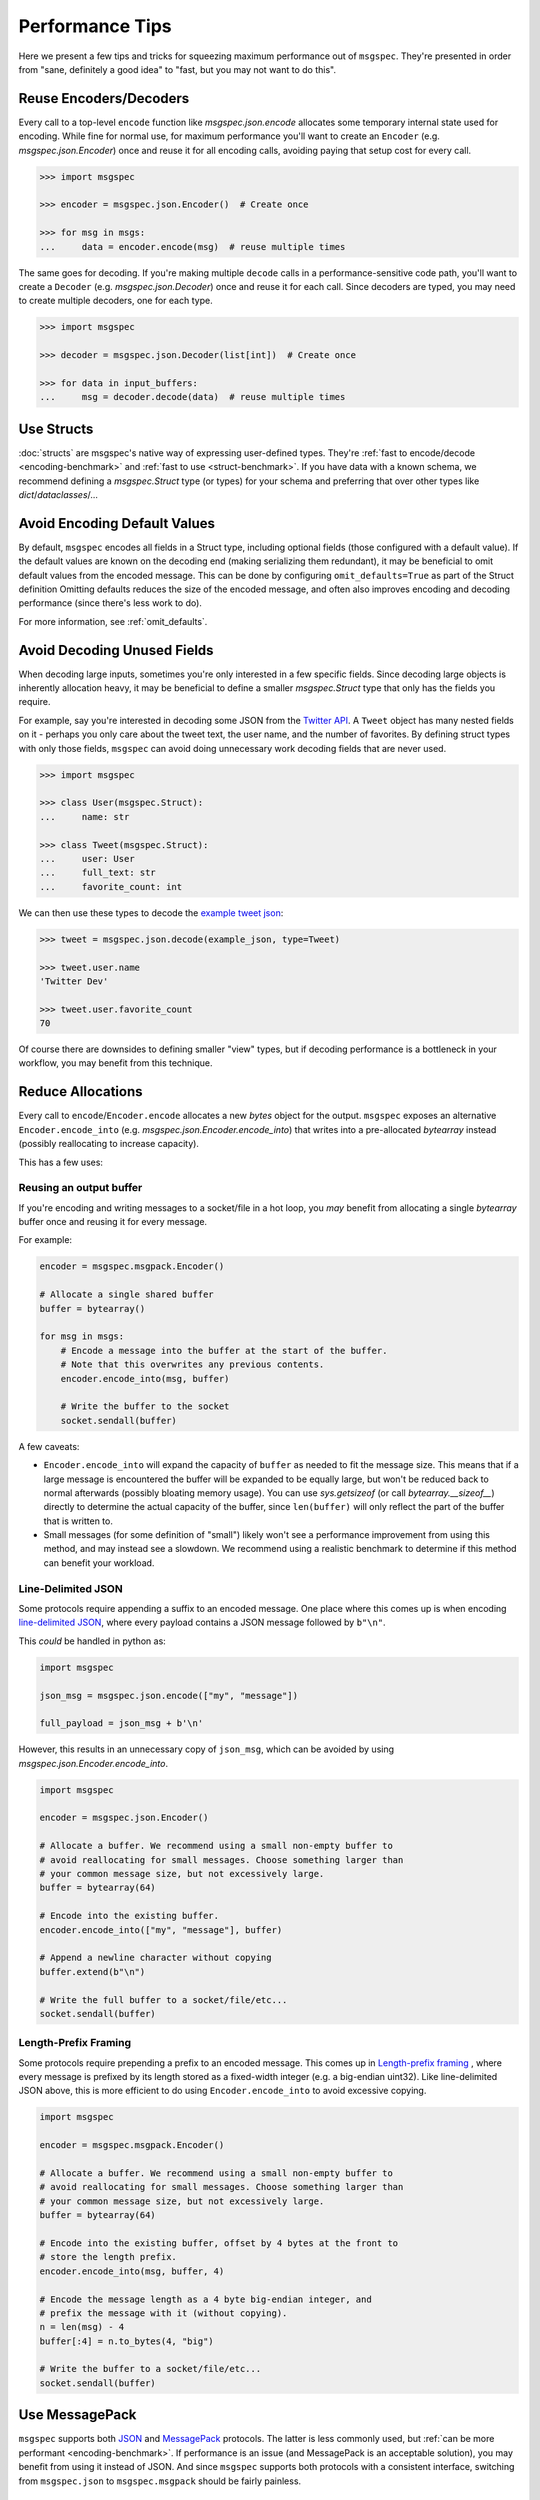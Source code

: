 Performance Tips
================

Here we present a few tips and tricks for squeezing maximum performance out of
``msgspec``. They're presented in order from "sane, definitely a good idea" to
"fast, but you may not want to do this".

Reuse Encoders/Decoders
-----------------------

Every call to a top-level ``encode`` function like `msgspec.json.encode`
allocates some temporary internal state used for encoding. While fine for
normal use, for maximum performance you'll want to create an ``Encoder`` (e.g.
`msgspec.json.Encoder`) once and reuse it for all encoding calls, avoiding
paying that setup cost for every call.

.. code-block:: python

    >>> import msgspec

    >>> encoder = msgspec.json.Encoder()  # Create once

    >>> for msg in msgs:
    ...     data = encoder.encode(msg)  # reuse multiple times

The same goes for decoding. If you're making multiple ``decode`` calls in a
performance-sensitive code path, you'll want to create a ``Decoder`` (e.g.
`msgspec.json.Decoder`) once and reuse it for each call. Since decoders are
typed, you may need to create multiple decoders, one for each type.

.. code-block:: python

    >>> import msgspec

    >>> decoder = msgspec.json.Decoder(list[int])  # Create once

    >>> for data in input_buffers:
    ...     msg = decoder.decode(data)  # reuse multiple times


Use Structs
-----------

:doc:`structs` are msgspec's native way of expressing user-defined types.
They're :ref:`fast to encode/decode <encoding-benchmark>` and :ref:`fast to use
<struct-benchmark>`. If you have data with a known schema, we recommend
defining a `msgspec.Struct` type (or types) for your schema and preferring that
over other types like `dict`/`dataclasses`/...


Avoid Encoding Default Values
-----------------------------

By default, ``msgspec`` encodes all fields in a Struct type, including optional
fields (those configured with a default value). If the default values are known
on the decoding end (making serializing them redundant), it may be beneficial
to omit default values from the encoded message. This can be done by
configuring ``omit_defaults=True`` as part of the Struct definition Omitting
defaults reduces the size of the encoded message, and often also improves
encoding and decoding performance (since there's less work to do).

For more information, see :ref:`omit_defaults`.


Avoid Decoding Unused Fields
----------------------------

When decoding large inputs, sometimes you're only interested in a few specific
fields. Since decoding large objects is inherently allocation heavy, it may be
beneficial to define a smaller `msgspec.Struct` type that only has the fields
you require.

For example, say you're interested in decoding some JSON from the `Twitter API
<https://developer.twitter.com/en/docs/twitter-api/v1/data-dictionary/object-model/tweet>`__.
A ``Tweet`` object has many nested fields on it - perhaps you only care about
the tweet text, the user name, and the number of favorites. By defining struct
types with only those fields, ``msgspec`` can avoid doing unnecessary work
decoding fields that are never used.

.. code-block:: python

    >>> import msgspec

    >>> class User(msgspec.Struct):
    ...     name: str

    >>> class Tweet(msgspec.Struct):
    ...     user: User
    ...     full_text: str
    ...     favorite_count: int


We can then use these types to decode the `example tweet json
<https://developer.twitter.com/en/docs/twitter-api/v1/data-dictionary/object-model/example-payloads>`__:

.. code-block:: python

    >>> tweet = msgspec.json.decode(example_json, type=Tweet)

    >>> tweet.user.name
    'Twitter Dev'

    >>> tweet.user.favorite_count
    70

Of course there are downsides to defining smaller "view" types, but if decoding
performance is a bottleneck in your workflow, you may benefit from this
technique.


Reduce Allocations
------------------

Every call to ``encode``/``Encoder.encode`` allocates a new `bytes` object for
the output. ``msgspec`` exposes an alternative ``Encoder.encode_into`` (e.g.
`msgspec.json.Encoder.encode_into`) that writes into a pre-allocated
`bytearray` instead (possibly reallocating to increase capacity).

This has a few uses:

Reusing an output buffer
^^^^^^^^^^^^^^^^^^^^^^^^

If you're encoding and writing messages to a socket/file in a hot loop, you
*may* benefit from allocating a single `bytearray` buffer once and reusing it
for every message.

For example:

.. code-block:: python

    encoder = msgspec.msgpack.Encoder()

    # Allocate a single shared buffer
    buffer = bytearray()

    for msg in msgs:
        # Encode a message into the buffer at the start of the buffer.
        # Note that this overwrites any previous contents.
        encoder.encode_into(msg, buffer)

        # Write the buffer to the socket
        socket.sendall(buffer)

A few caveats:

- ``Encoder.encode_into`` will expand the capacity of ``buffer`` as needed to
  fit the message size. This means that if a large message is encountered the
  buffer will be expanded to be equally large, but won't be reduced back to
  normal afterwards (possibly bloating memory usage). You can use
  `sys.getsizeof` (or call `bytearray.__sizeof__`) directly to determine the
  actual capacity of the buffer, since ``len(buffer)`` will only reflect the
  part of the buffer that is written to.

- Small messages (for some definition of "small") likely won't see a
  performance improvement from using this method, and may instead see a
  slowdown. We recommend using a realistic benchmark to determine if this
  method can benefit your workload.

Line-Delimited JSON
^^^^^^^^^^^^^^^^^^^

Some protocols require appending a suffix to an encoded message. One place
where this comes up is when encoding `line-delimited JSON`_, where every
payload contains a JSON message followed by ``b"\n"``.

This *could* be handled in python as:

.. code-block:: python

    import msgspec

    json_msg = msgspec.json.encode(["my", "message"])

    full_payload = json_msg + b'\n'

However, this results in an unnecessary copy of ``json_msg``, which can be
avoided by using `msgspec.json.Encoder.encode_into`.

.. code-block:: python

    import msgspec

    encoder = msgspec.json.Encoder()

    # Allocate a buffer. We recommend using a small non-empty buffer to
    # avoid reallocating for small messages. Choose something larger than
    # your common message size, but not excessively large.
    buffer = bytearray(64)

    # Encode into the existing buffer.
    encoder.encode_into(["my", "message"], buffer)

    # Append a newline character without copying
    buffer.extend(b"\n")

    # Write the full buffer to a socket/file/etc...
    socket.sendall(buffer)

Length-Prefix Framing
^^^^^^^^^^^^^^^^^^^^^

Some protocols require prepending a prefix to an encoded message. This comes up
in `Length-prefix framing
<https://eli.thegreenplace.net/2011/08/02/length-prefix-framing-for-protocol-buffers>`__
, where every message is prefixed by its length stored as a fixed-width integer
(e.g. a big-endian uint32). Like line-delimited JSON above, this is more
efficient to do using ``Encoder.encode_into`` to avoid excessive copying.

.. code-block:: python

    import msgspec

    encoder = msgspec.msgpack.Encoder()

    # Allocate a buffer. We recommend using a small non-empty buffer to
    # avoid reallocating for small messages. Choose something larger than
    # your common message size, but not excessively large.
    buffer = bytearray(64)

    # Encode into the existing buffer, offset by 4 bytes at the front to
    # store the length prefix.
    encoder.encode_into(msg, buffer, 4)

    # Encode the message length as a 4 byte big-endian integer, and
    # prefix the message with it (without copying).
    n = len(msg) - 4
    buffer[:4] = n.to_bytes(4, "big")

    # Write the buffer to a socket/file/etc...
    socket.sendall(buffer)

Use MessagePack
---------------

``msgspec`` supports both JSON_ and MessagePack_ protocols. The latter is less
commonly used, but :ref:`can be more performant <encoding-benchmark>`. If
performance is an issue (and MessagePack is an acceptable solution), you may
benefit from using it instead of JSON. And since ``msgspec`` supports both
protocols with a consistent interface, switching from ``msgspec.json`` to
``msgspec.msgpack`` should be fairly painless.

Use ``gc=False``
-----------------

Python processes with a large number of long-lived objects, or operations that
allocate a large number of objects at once may suffer reduced performance due
to Python's garbage collector (GC). By default, `msgspec.Struct` types
implement a few optimizations to reduce the load on the GC (and thus reduce the
frequency and duration of a GC pause). If you find that GC is still a problem,
and **are certain** that your Struct types may never participate in a reference
cycle, then you **may** benefit from setting ``gc=False`` on your Struct
types.  Depending on workload, this can result in a measurable decrease in
pause time and frequency due to GC passes. See :ref:`struct-gc` for more
details.

Use ``array_like=True``
-----------------------

One touted benefit of JSON_ and MessagePack_ is that they're "self-describing"
protocols. JSON objects serialize their field names along with their values. If
both ends of a connection already know the field names though, serializing them
may be an unnecessary cost. If you need higher performance (at the cost of more
inscrutable message encoding), you can set ``array_like=True`` on a struct
definition. Structs with this option enabled are encoded/decoded like array
types, removing the field names from the encoded message. This can provide on
average another ~2x speedup for decoding (and ~1.5x speedup for encoding).

.. code-block:: python

    >>> class Example(msgspec.Struct, array_like=True):
    ...     my_first_field: str
    ...     my_second_field: int

    >>> x = Example("some string", 2)

    >>> msg = msgspec.json.encode(x)

    >>> msg
    b'["some string",2]'

    >>> msgspec.json.decode(msg, type=Example)
    Example(my_first_field="some string", my_second_field=2)


.. _JSON: https://json.org
.. _MessagePack: https://msgpack.org
.. _line-delimited JSON: https://en.wikipedia.org/wiki/JSON_streaming#Line-delimited_JSON
